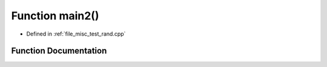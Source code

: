 .. _exhale_function_test__rand_8cpp_1af095a232149097b5605064623a9345ac:

Function main2()
================

- Defined in :ref:`file_misc_test_rand.cpp`


Function Documentation
----------------------


.. doxygenfunction:: main2()
